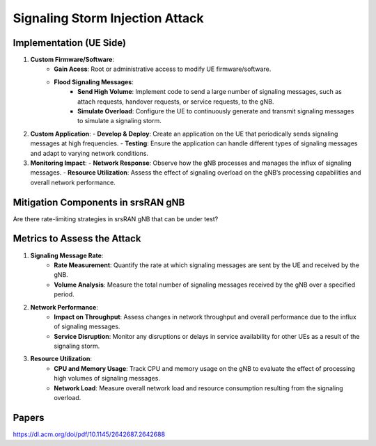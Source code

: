 Signaling Storm Injection Attack
================================

Implementation (UE Side)
------------------------
1. **Custom Firmware/Software**: 
    - **Gain Acess**: Root or administrative access to modify UE firmware/software.
    - **Flood Signaling Messages**:
        - **Send High Volume**: Implement code to send a large number of signaling messages, such as attach requests, handover requests, or service requests, to the gNB.
        - **Simulate Overload**: Configure the UE to continuously generate and transmit signaling messages to simulate a signaling storm.

2. **Custom Application**:
   - **Develop & Deploy**: Create an application on the UE that periodically sends signaling messages at high frequencies.
   - **Testing**: Ensure the application can handle different types of signaling messages and adapt to varying network conditions.

3. **Monitoring Impact**:
   - **Network Response**: Observe how the gNB processes and manages the influx of signaling messages.
   - **Resource Utilization**: Assess the effect of signaling overload on the gNB’s processing capabilities and overall network performance.


Mitigation Components in srsRAN gNB
-----------------------------------

Are there rate-limiting strategies in srsRAN gNB that can be under test?

Metrics to Assess the Attack
----------------------------
1. **Signaling Message Rate**:
    - **Rate Measurement**: Quantify the rate at which signaling messages are sent by the UE and received by the gNB.
    - **Volume Analysis**: Measure the total number of signaling messages received by the gNB over a specified period.

2. **Network Performance**:
    - **Impact on Throughput**: Assess changes in network throughput and overall performance due to the influx of signaling messages.
    - **Service Disruption**: Monitor any disruptions or delays in service availability for other UEs as a result of the signaling storm.

3. **Resource Utilization**:
    - **CPU and Memory Usage**: Track CPU and memory usage on the gNB to evaluate the effect of processing high volumes of signaling messages.
    - **Network Load**: Measure overall network load and resource consumption resulting from the signaling overload.

Papers
------
`https://dl.acm.org/doi/pdf/10.1145/2642687.2642688 <https://dl.acm.org/doi/pdf/10.1145/2642687.2642688>`_
